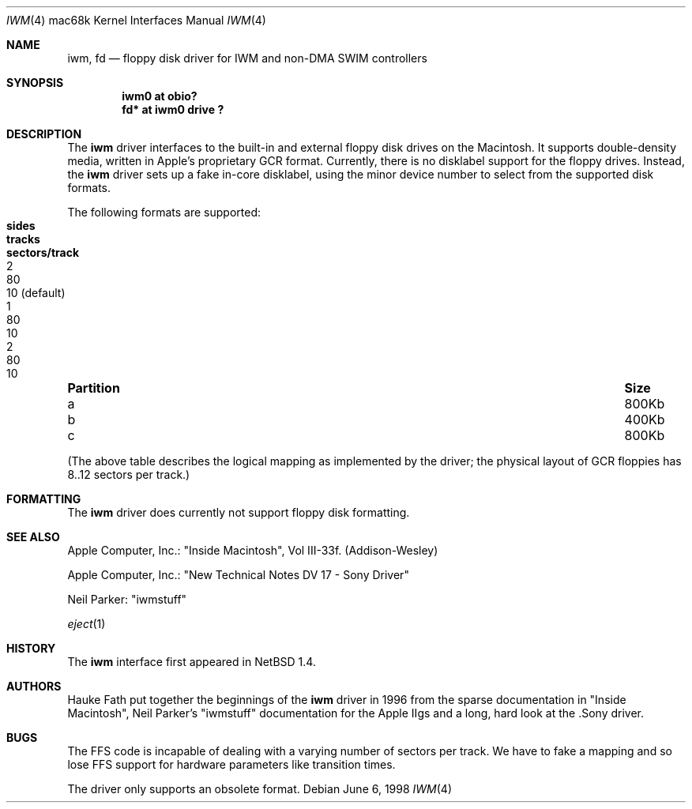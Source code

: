.\" $NetBSD: iwm.4,v 1.8 2002/01/15 01:47:22 wiz Exp $
.\"	$Id: iwm.4,v 1.9 2009/03/15 11:34:53 joerg Exp $
.\"
.\" Copyright (c) 1997, 1998 Hauke Fath.  All rights reserved.
.\"
.\" Redistribution and use in source and binary forms, with or without
.\" modification, are permitted provided that the following conditions
.\" are met:
.\" 1. Redistributions of source code must retain the above copyright
.\"    notice, this list of conditions and the following disclaimer.
.\" 2. Redistributions in binary form must reproduce the above copyright
.\"    notice, this list of conditions and the following disclaimer in the
.\"    documentation and/or other materials provided with the distribution.
.\" 3. The name of the author may not be used to endorse or promote products
.\"    derived from this software without specific prior written permission.
.\"
.\" THIS SOFTWARE IS PROVIDED BY THE NETBSD FOUNDATION, INC. AND CONTRIBUTORS
.\" ``AS IS'' AND ANY EXPRESS OR IMPLIED WARRANTIES, INCLUDING, BUT NOT LIMITED
.\" TO, THE IMPLIED WARRANTIES OF MERCHANTABILITY AND FITNESS FOR A PARTICULAR
.\" PURPOSE ARE DISCLAIMED.  IN NO EVENT SHALL THE FOUNDATION OR CONTRIBUTORS
.\" BE LIABLE FOR ANY DIRECT, INDIRECT, INCIDENTAL, SPECIAL, EXEMPLARY, OR
.\" CONSEQUENTIAL DAMAGES (INCLUDING, BUT NOT LIMITED TO, PROCUREMENT OF
.\" SUBSTITUTE GOODS OR SERVICES; LOSS OF USE, DATA, OR PROFITS; OR BUSINESS
.\" INTERRUPTION) HOWEVER CAUSED AND ON ANY THEORY OF LIABILITY, WHETHER IN
.\" CONTRACT, STRICT LIABILITY, OR TORT (INCLUDING NEGLIGENCE OR OTHERWISE)
.\" ARISING IN ANY WAY OUT OF THE USE OF THIS SOFTWARE, EVEN IF ADVISED OF THE
.\" POSSIBILITY OF SUCH DAMAGE.
.\"
.Dd June 6, 1998
.Dt IWM 4 mac68k
.Os
.Sh NAME
.Nm iwm ,
.Nm fd
.Nd floppy disk driver for IWM and non-DMA SWIM controllers
.Sh SYNOPSIS
.Cd "iwm0 at obio?"
.Cd "fd* at iwm0 drive ?"
.Sh DESCRIPTION
The
.Nm
driver interfaces to the built-in and external floppy disk drives on the
Macintosh. It supports double-density media, written in
Apple's proprietary GCR format. Currently, there is no disklabel
support for the floppy drives. Instead, the
.Nm
driver sets up a fake in-core disklabel, using the minor device
number to select from the supported disk formats.
.Pp
The following formats are supported:
.Bl -column Partition Size sides tracks sectors/track
.It Sy Partition Ta Sy Size Ta Sy sides Ta Sy tracks Ta Sy sectors/track
.It a Ta 800Kb Ta 2 Ta 80 Ta 10 (default)
.It b Ta 400Kb Ta 1 Ta 80 Ta 10
.It c Ta 800Kb Ta 2 Ta 80 Ta 10
.El
.Pp
(The above table describes the logical mapping as implemented by the
driver; the physical layout of GCR floppies has 8..12 sectors per track.)
.Sh FORMATTING
The
.Nm
driver does currently not support floppy disk formatting.
.Sh SEE ALSO
Apple Computer, Inc.: "Inside Macintosh", Vol III-33f. (Addison-Wesley)
.Pp
Apple Computer, Inc.: "New Technical Notes DV 17 - Sony Driver"
.Pp
Neil Parker: "iwmstuff"
.Pp
.Xr eject 1
.Sh HISTORY
The
.Nm
interface first appeared in
.Nx 1.4 .
.Sh AUTHORS
Hauke Fath put together the beginnings of the
.Nm
driver in 1996 from the sparse documentation in "Inside Macintosh",
Neil Parker's "iwmstuff" documentation for the Apple IIgs and a long,
hard look at the .Sony driver.
.Sh BUGS
The FFS code is incapable of dealing with a varying number of
sectors per track. We have to fake a mapping and so lose FFS support
for hardware parameters like transition times.
.Pp
The driver only supports an obsolete format.
